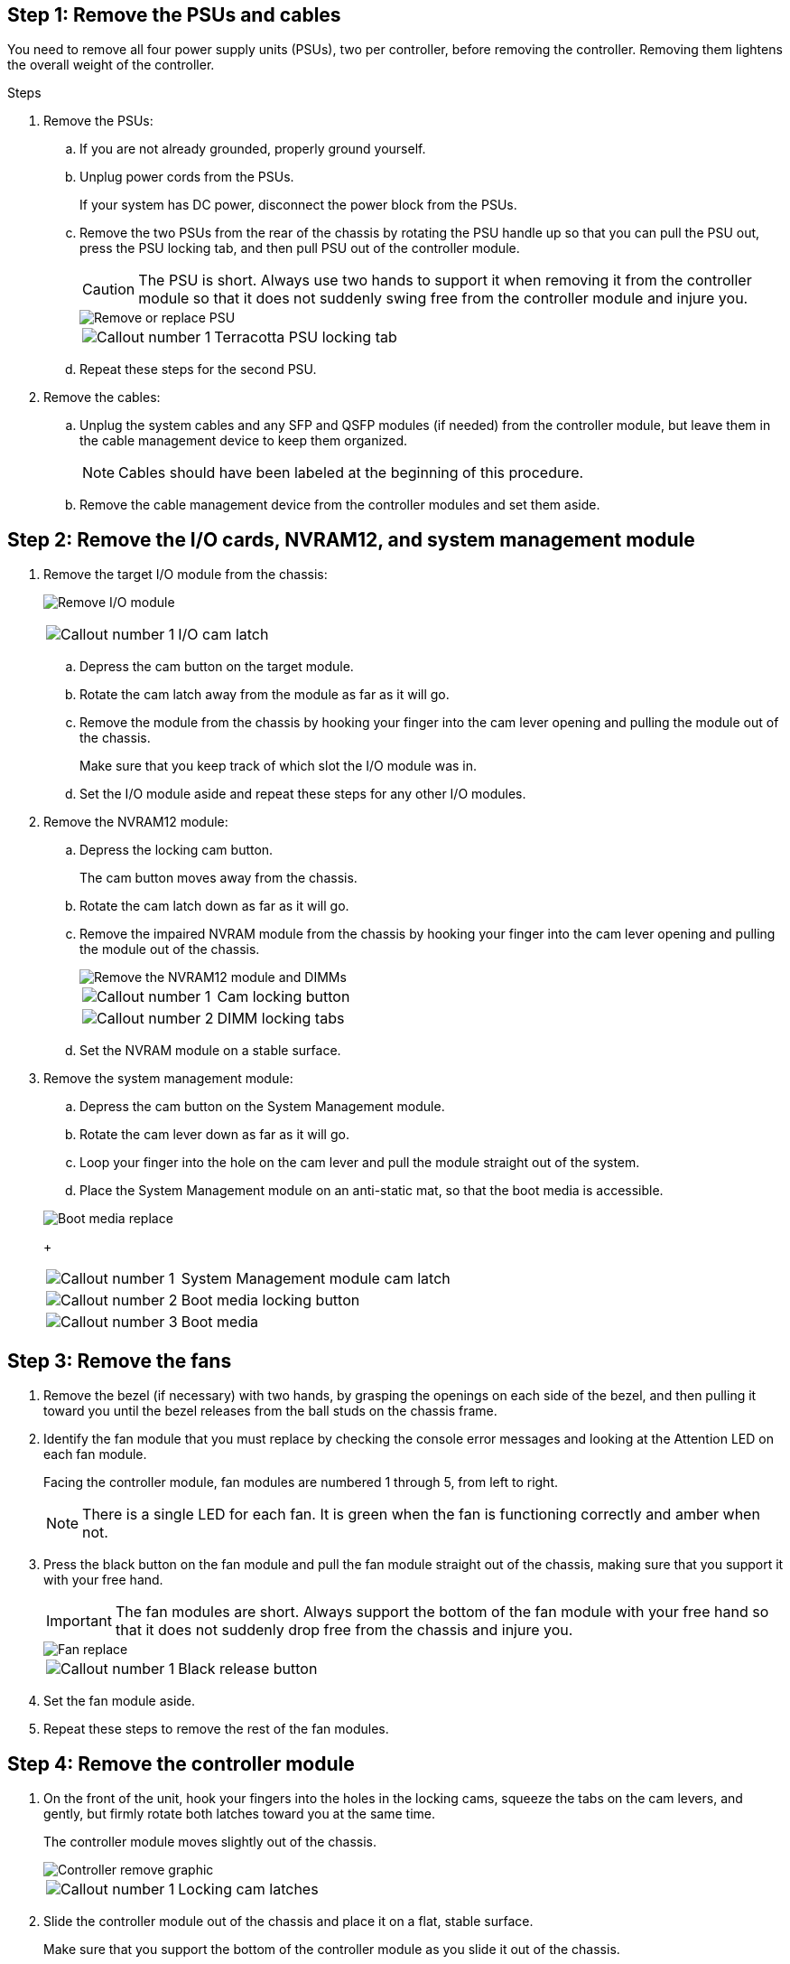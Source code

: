 
== Step 1: Remove the PSUs and cables

You need to remove all four power supply units (PSUs), two per controller, before removing the controller.  Removing them lightens the overall weight of the controller.

.Steps
. Remove the PSUs:

.. If you are not already grounded, properly ground yourself.
.. Unplug power cords from the PSUs.

+
If your system has DC power, disconnect the power block from the PSUs. 

.. Remove the two PSUs from the rear of the chassis by rotating the PSU handle up so that you can pull the PSU out, press the PSU locking tab, and then pull PSU out of the controller module.
+
CAUTION: The PSU is short. Always use two hands to support it when removing it from the controller module so that it does not suddenly swing free from the controller module and injure you.

+
image::../media/drw_a1k_psu_remove_replace_ieops-1378.svg[Remove or replace PSU]

+
[cols="1,4"]
|===
a|image:../media/icon_round_1.png[Callout number 1] 
a|
Terracotta PSU locking tab
|===

+
.. Repeat these steps for the second PSU.


. Remove the cables:

.. Unplug the system cables and any  SFP and QSFP modules (if needed) from the controller module, but leave them in the cable management device to keep them organized.

+
NOTE: Cables should have been labeled at the beginning of this procedure.

+
.. Remove the cable management device from the controller modules and set them aside. 

== Step 2: Remove the I/O cards, NVRAM12, and system management module

. Remove the target I/O module from the chassis:
+

image:../media/drw_a1k_io_remove_replace_ieops-1382.svg[Remove I/O module]
+
[cols="1,4"]
|===
a|
image:../media/icon_round_1.png[Callout number 1] 
a|
I/O cam latch
|===

.. Depress the cam button on the target module.
.. Rotate the cam latch away from the module as far as it will go.
.. Remove the module from the chassis by hooking your finger into the cam lever opening and pulling the module out of the chassis.
+
Make sure that you keep track of which slot the I/O module was in.

.. Set the I/O module aside and repeat these steps for any other I/O modules.

. Remove the NVRAM12 module:
 .. Depress the locking cam button.
+
The cam button moves away from the chassis.

 .. Rotate the cam latch down as far as it will go.
+
 .. Remove the impaired NVRAM module from the chassis by hooking your finger into the cam lever opening and pulling the module out of the chassis.
+
image::../media/drw_a1k_nvram12_remove_replace_ieops-1380.svg[Remove the NVRAM12 module and DIMMs]
+
[cols="1,4"]
|===
a|
image:../media/icon_round_1.png[Callout number 1] |
Cam locking button
a|
image:../media/icon_round_2.png[Callout number 2] 
a|
DIMM locking tabs
|===

.. Set the NVRAM module on a stable surface.

. Remove the system management module:
.. Depress the cam button on the System Management module.

.. Rotate the cam lever down as far as it will go.
 .. Loop your finger into the hole on the cam lever and pull the module straight out of the system.
.. Place the System Management module on an anti-static mat, so that the boot media is accessible.

+
image::../media/drw_a1k_boot_media_remove_replace_ieops-1377.svg[Boot media replace]
+
[cols="1,4"]
|===
a|
image::../media/icon_round_1.png[Callout number 1]
a|
System Management module cam latch
a|
image::../media/icon_round_2.png[Callout number 2]
a|
Boot media locking button
a|
image::../media/icon_round_3.png[Callout number 3]
a|
Boot media
|===

== Step 3: Remove the fans

. Remove the bezel (if necessary) with two hands, by grasping the openings on each side of the bezel, and then pulling it toward you until the bezel releases from the ball studs on the chassis frame.
. Identify the fan module that you must replace by checking the console error messages and looking at the Attention LED on each fan module.
+
Facing the controller module, fan modules are numbered 1 through 5, from left to right. 
+

NOTE: There is a single LED for each fan. It is green when the fan is functioning correctly and amber when not.
 
. Press the black button on the fan module and pull the fan module straight out of the chassis, making sure that you support it with your free hand.
+
IMPORTANT: The fan modules are short. Always support the bottom of the fan module with your free hand so that it does not suddenly drop free from the chassis and injure you.

+

image::../media/drw_a1k_fan_remove_replace_ieops-1376.svg[Fan replace]
+

[cols="1,4"]
|===
a|
image:../media/icon_round_1.png[Callout number 1] 
a|
Black release button
|===

. Set the fan module aside.
. Repeat these steps to remove the rest of the fan modules.

== Step 4: Remove the controller module

. On the front of the unit, hook your fingers into the holes in the locking cams, squeeze the tabs on the cam levers, and gently, but firmly rotate both latches toward you at the same time.
+
The controller module moves slightly out of the chassis.
+
image::../media/drw_a1k_pcm_remove_replace_ieops-1375.svg[Controller remove graphic]
+
[cols="1,4"]
|===
a|
image:../media/icon_round_1.png[Callout number 1] 
|
Locking cam latches
|===

. Slide the controller module out of the chassis and place it on a flat, stable surface.
+
Make sure that you support the bottom of the controller module as you slide it out of the chassis.

== Step 5: Replace the impaired chassis 

Remove the impaired chassis and install the replacement chassis.

.Steps
. Remove the impaired chassis:
.. Remove the screws from the chassis mount points.
.. Using two people or a lift, slide the impaired chassis off the rack rails in a system cabinet or equipment rack, and then set it aside.

. Install the replacement chassis:

.. Using two people or a lift, install the replacement chassis into the equipment rack or system cabinet by guiding the chassis onto the rack rails in a system cabinet or equipment rack.
.. Slide the chassis all the way into the equipment rack or system cabinet.
.. Secure the front of the chassis to the equipment rack or system cabinet, using the screws you removed from the impaired chassis.

== Step 4: Install the chassis components

After the replacement chassis is installed, you need to install the controller modules, recable them, and then reinstall the drives and PSUs.

.Steps
. Install the I/O cards:
.. Align the end of the I/O module with the same slot in the replacement chassis as in the impaired chassis, and then gently push the module all the way into the chassis.
.. Rotate the cam latch upward into the locked position.
.. Repeat these steps for any other I/O modules.
. Install the NVRAM12 module in the back of the chassis:
.. Align the end of the NVRAM12 module with the opening in the chassis, and then gently push the module all the way into the chassis.
.. Rotate the cam latch upward into the locked position.
. Install the system management module:
.. Align the end of the system management module with the opening in the chassis, and then gently push the module all the way into the chassis.
.. Rotate the cam latch upward into the locked position.
. Install the controller module:
.. Align the end of the controller module with the opening in the front of the chassis, and then gently push the controller all the way into the chassis.
.. Rotate the locking latches upward into the locked position.
. Install the fans:
.. Align the fan module with the opening in the chassis, and then gently push the fan module all the way into the chassis until it clicks into place.
.. Repeat these steps to install the rest of the fan modules.
.. If you have not already done so, reinstall the cable management device and reconnect the cables to the controller.
+
If you removed the media converters (QSFPs or SFPs), remember to reinstall them.
+
Make sure that the cables are connected according to the cable labels.

. Install the PSUs:

.. Using both hands, support and align the edges of the PSU with the opening in the controller module.
.. Gently push the PSU into the controller module until the locking tab clicks into place.
+
The power supplies will only properly engage with the internal connector and lock in place one way.
+
NOTE: To avoid damaging the internal connector, do not use excessive force when sliding the PSU into the system.

. Reconnect the PSU power cables to all four of the PSUs.
 .. Secure the power cable to the PSU using the power cable retainer.
+
If you have DC power supplies, reconnect the power block to the power supplies after the controller module is fully seated in the chassis and secure the power cable to the PSU with the thumbscrews.

+
The controller modules begin to boot as soon as PSUs are installed and power is restored.
